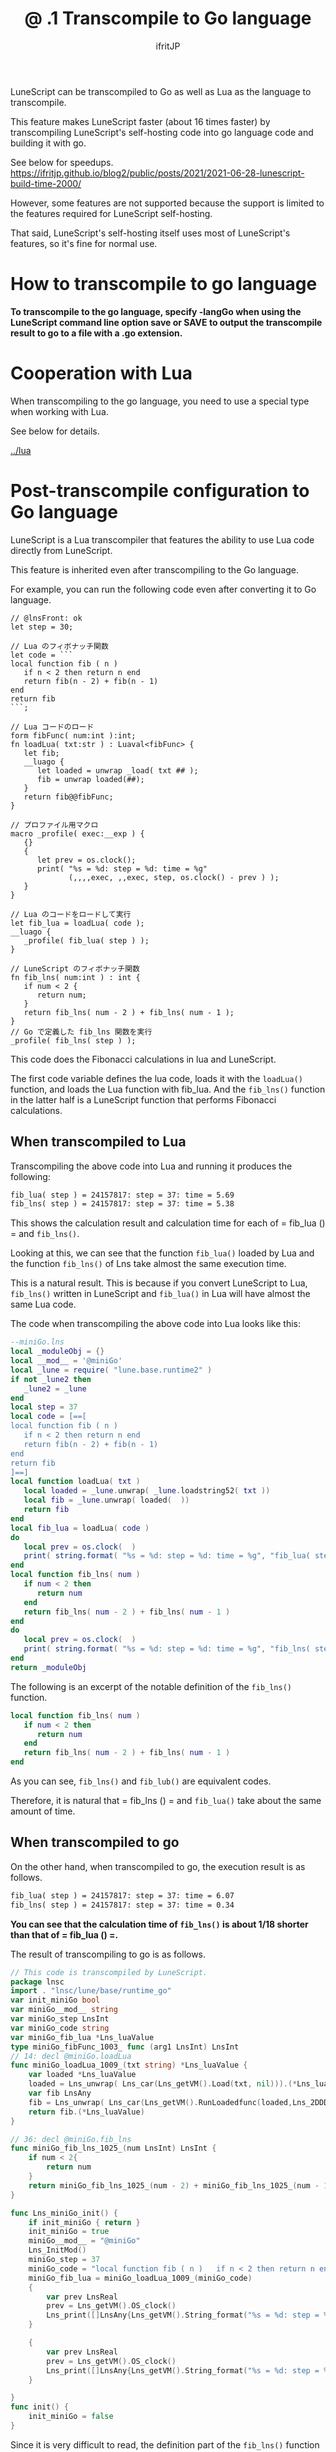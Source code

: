 #+TITLE: @ .1 Transcompile to Go language
# -*- coding:utf-8 -*-
#+AUTHOR: ifritJP
#+STARTUP: nofold
#+OPTIONS: ^:{}
#+HTML_HEAD: <link rel="stylesheet" type="text/css" href="org-mode-document.css" />

LuneScript can be transcompiled to Go as well as Lua as the language to transcompile.

This feature makes LuneScript faster (about 16 times faster) by transcompiling LuneScript's self-hosting code into go language code and building it with go.

See below for speedups. https://ifritjp.github.io/blog2/public/posts/2021/2021-06-28-lunescript-build-time-2000/

However, some features are not supported because the support is limited to the features required for LuneScript self-hosting.

That said, LuneScript's self-hosting itself uses most of LuneScript's features, so it's fine for normal use.


* How to transcompile to go language

*To transcompile to the go language, specify -langGo when using the LuneScript command line option save or SAVE to output the transcompile result to go to a file with a .go extension.*


* Cooperation with Lua

When transcompiling to the go language, you need to use a special type when working with Lua.

See below for details.

[[../lua]]


* Post-transcompile configuration to Go language

LuneScript is a Lua transcompiler that features the ability to use Lua code directly from LuneScript.

This feature is inherited even after transcompiling to the Go language.

For example, you can run the following code even after converting it to Go language.
#+BEGIN_SRC lns
// @lnsFront: ok
let step = 30;

// Lua のフィボナッチ関数
let code = ```
local function fib ( n )
   if n < 2 then return n end
   return fib(n - 2) + fib(n - 1)
end
return fib
```;

// Lua コードのロード
form fibFunc( num:int ):int;
fn loadLua( txt:str ) : Luaval<fibFunc> {
   let fib;
   __luago {
      let loaded = unwrap _load( txt ## );
      fib = unwrap loaded(##);
   }
   return fib@@fibFunc;
}

// プロファイル用マクロ
macro _profile( exec:__exp ) {
   {}
   {
      let prev = os.clock();
      print( "%s = %d: step = %d: time = %g"
             (,,,,exec, ,,exec, step, os.clock() - prev ) );
   }
}

// Lua のコードをロードして実行
let fib_lua = loadLua( code );
__luago {
   _profile( fib_lua( step ) );
}

// LuneScript のフィボナッチ関数
fn fib_lns( num:int ) : int {
   if num < 2 {
      return num;
   }
   return fib_lns( num - 2 ) + fib_lns( num - 1 );
}
// Go で定義した fib_lns 関数を実行
_profile( fib_lns( step ) );
#+END_SRC


This code does the Fibonacci calculations in lua and LuneScript.

The first code variable defines the lua code, loads it with the =loadLua()= function, and loads the Lua function with fib_lua. And the =fib_lns()= function in the latter half is a LuneScript function that performs Fibonacci calculations.


** When transcompiled to Lua

Transcompiling the above code into Lua and running it produces the following:
#+BEGIN_SRC txt
fib_lua( step ) = 24157817: step = 37: time = 5.69
fib_lns( step ) = 24157817: step = 37: time = 5.38
#+END_SRC


This shows the calculation result and calculation time for each of = fib_lua () = and =fib_lns()=.

Looking at this, we can see that the function =fib_lua()= loaded by Lua and the function =fib_lns()= of Lns take almost the same execution time.

This is a natural result. This is because if you convert LuneScript to Lua, =fib_lns()= written in LuneScript and =fib_lua()= in Lua will have almost the same Lua code.

The code when transcompiling the above code into Lua looks like this:
#+BEGIN_SRC lua
--miniGo.lns
local _moduleObj = {}
local __mod__ = '@miniGo'
local _lune = require( "lune.base.runtime2" )
if not _lune2 then
   _lune2 = _lune
end
local step = 37
local code = [==[
local function fib ( n )
   if n < 2 then return n end
   return fib(n - 2) + fib(n - 1)
end
return fib
]==]
local function loadLua( txt )
   local loaded = _lune.unwrap( _lune.loadstring52( txt ))
   local fib = _lune.unwrap( loaded(  ))
   return fib
end
local fib_lua = loadLua( code )
do
   local prev = os.clock(  )
   print( string.format( "%s = %d: step = %d: time = %g", "fib_lua( step )", fib_lua( step ), step, os.clock(  ) - prev) )
end
local function fib_lns( num )
   if num < 2 then
      return num
   end
   return fib_lns( num - 2 ) + fib_lns( num - 1 )
end
do
   local prev = os.clock(  )
   print( string.format( "%s = %d: step = %d: time = %g", "fib_lns( step )", fib_lns( step ), step, os.clock(  ) - prev) )
end
return _moduleObj
#+END_SRC


The following is an excerpt of the notable definition of the =fib_lns()= function.
#+BEGIN_SRC lua
local function fib_lns( num )
   if num < 2 then
      return num
   end
   return fib_lns( num - 2 ) + fib_lns( num - 1 )
end
#+END_SRC


As you can see, =fib_lns()= and =fib_lub()= are equivalent codes.

Therefore, it is natural that = fib_lns () = and =fib_lua()= take about the same amount of time.


** When transcompiled to go

On the other hand, when transcompiled to go, the execution result is as follows.
#+BEGIN_SRC txt
fib_lua( step ) = 24157817: step = 37: time = 6.07
fib_lns( step ) = 24157817: step = 37: time = 0.34
#+END_SRC


*You can see that the calculation time of =fib_lns()= is about 1/18 shorter than that of = fib_lua () =.*

The result of transcompiling to go is as follows.
#+BEGIN_SRC go
// This code is transcompiled by LuneScript.
package lnsc
import . "lnsc/lune/base/runtime_go"
var init_miniGo bool
var miniGo__mod__ string
var miniGo_step LnsInt
var miniGo_code string
var miniGo_fib_lua *Lns_luaValue
type miniGo_fibFunc_1003_ func (arg1 LnsInt) LnsInt
// 14: decl @miniGo.loadLua
func miniGo_loadLua_1009_(txt string) *Lns_luaValue {
    var loaded *Lns_luaValue
    loaded = Lns_unwrap( Lns_car(Lns_getVM().Load(txt, nil))).(*Lns_luaValue)
    var fib LnsAny
    fib = Lns_unwrap( Lns_car(Lns_getVM().RunLoadedfunc(loaded,Lns_2DDD([]LnsAny{}))[0]))
    return fib.(*Lns_luaValue)
}

// 36: decl @miniGo.fib_lns
func miniGo_fib_lns_1025_(num LnsInt) LnsInt {
    if num < 2{
        return num
    }
    return miniGo_fib_lns_1025_(num - 2) + miniGo_fib_lns_1025_(num - 1)
}

func Lns_miniGo_init() {
    if init_miniGo { return }
    init_miniGo = true
    miniGo__mod__ = "@miniGo"
    Lns_InitMod()
    miniGo_step = 37
    miniGo_code = "local function fib ( n )   if n < 2 then return n end   return fib(n - 2) + fib(n - 1)endreturn fib"
    miniGo_fib_lua = miniGo_loadLua_1009_(miniGo_code)
    {
        var prev LnsReal
        prev = Lns_getVM().OS_clock()
        Lns_print([]LnsAny{Lns_getVM().String_format("%s = %d: step = %d: time = %g", []LnsAny{"fib_lua( step )", Lns_getVM().RunLoadedfunc(miniGo_fib_lua,Lns_2DDD(miniGo_step))[0].(LnsInt), miniGo_step, Lns_getVM().OS_clock() - prev})})
    }
    
    {
        var prev LnsReal
        prev = Lns_getVM().OS_clock()
        Lns_print([]LnsAny{Lns_getVM().String_format("%s = %d: step = %d: time = %g", []LnsAny{"fib_lns( step )", miniGo_fib_lns_1025_(miniGo_step), miniGo_step, Lns_getVM().OS_clock() - prev})})
    }
    
}
func init() {
    init_miniGo = false
}
#+END_SRC


Since it is very difficult to read, the definition part of the =fib_lns()= function is extracted as follows.
#+BEGIN_SRC go
func miniGo_fib_lns_1025_(num LnsInt) LnsInt {
    if num < 2{
        return num
    }
    return miniGo_fib_lns_1025_(num - 2) + miniGo_fib_lns_1025_(num - 1)
}
#+END_SRC


The function name is longer, but you can see that the LuneScript code has been converted to go as is. When you execute a function, you just call the function normally as follows.
:  miniGo_fib_lns_1025_(miniGo_step)


On the other hand, Lua's =fib_lua()= function is loaded with a function for executing Lua's code by =miniGo_fib_lua = miniGo_loadLua_1009_(miniGo_code)=, and when it is executed, the function is called as follows.
: Lns_getVM().RunLoadedfunc(miniGo_fib_lua,Lns_2DDD(miniGo_step))


As you can see, the processing is completely different between = fib_lns () = and =fib_lua()=.


** Build

The following steps are required to transcompile and build to go.
- Generate go.mod
- Register the LuneScript runtime with go.mod
- Generate main.go
- Generate .go from .lns
- Update go.mod
- go build
If you update .lns, repeat the process after "Generate .go from .lns".

I will explain each step.


*** Generate go.mod

Execute the following command in the directory where lune.js is located.
: $ go mod init test # <--- test は環境に合せて指定してください



*** Register the LuneScript runtime with go.mod

Register the LuneScript runtime with go.mod with the following command:
: $ go get github.com/ifritJP/LuneScript/src@latest


Run go mod tidy for the rest of the work, but be sure to run go get first.


*** Generate main.go

go requires the entry function =main()=.

The following command will generate main.go, which defines the =main()= function for go.
: $ lnsc hoge.lns mkmain main.go


Here hoge.lns specifies the main module that defines __main in lns. main.go specifies the output path.

A module that defines the __main function is required when transcompiling to go.

The main.go generated by this command contains the code that initializes the lns runtime.


*** Generate .go from .lns

Generate .go with the following command.
: $ lnsc hoge.lns save -langGo


For the main module that contains the __main function, add the --main option as well.
: $ lnsc hoge.lns save -langGo --main hoge


Where the hoge in --main hoge is the import path for the main module.

For example, if the main module is foo / bar / hoge.lns
: $ lnsc foo/bar/hoge.lns save -langGo --main foo.bar.hoge


It will be.

If you want to transcompile LuneScript to go, you need the __main function.


*** Update go.mod

Update go.mod with the following command.
: $ go mod tidy



*** go build

After converting all the lns files and generating main.go, run go build.
: $ go build


*If the above fails, try the following:*
: $ go build -tags gopherlua


This will build the transcompiled module with go.


** Lua library link required after transcompiling to go
#+BEGIN_QUOTE
追記

*Lua ライブラリのリンクを回避する方法を用意しました。*

[[../lua_runtime]]
#+END_QUOTE


As mentioned above, LuneScript works closely with Lua. And even after transcompiling to go, it supports the linked operation.

To achieve this integration, the code after transcompiling to go requires a lua VM to do the lua processing.

In detail, besides this Lua integration, LuneScript has some processing that requires a Lua VM. Specifically, Lua VM is used for macro expansion processing and some built-in function processing.

*The lua VM assumes the official lua-5.3.4 and links liblua5.3.so.*

The go language has the advantage of being able to generate one environment-independent executable, but unfortunately transcompiling LuneScript to go requires a link to liblua5.3.so.

Not only do you need liblua5.3.so at run time, but you also need the lua-5.3.4 include file at build time.

